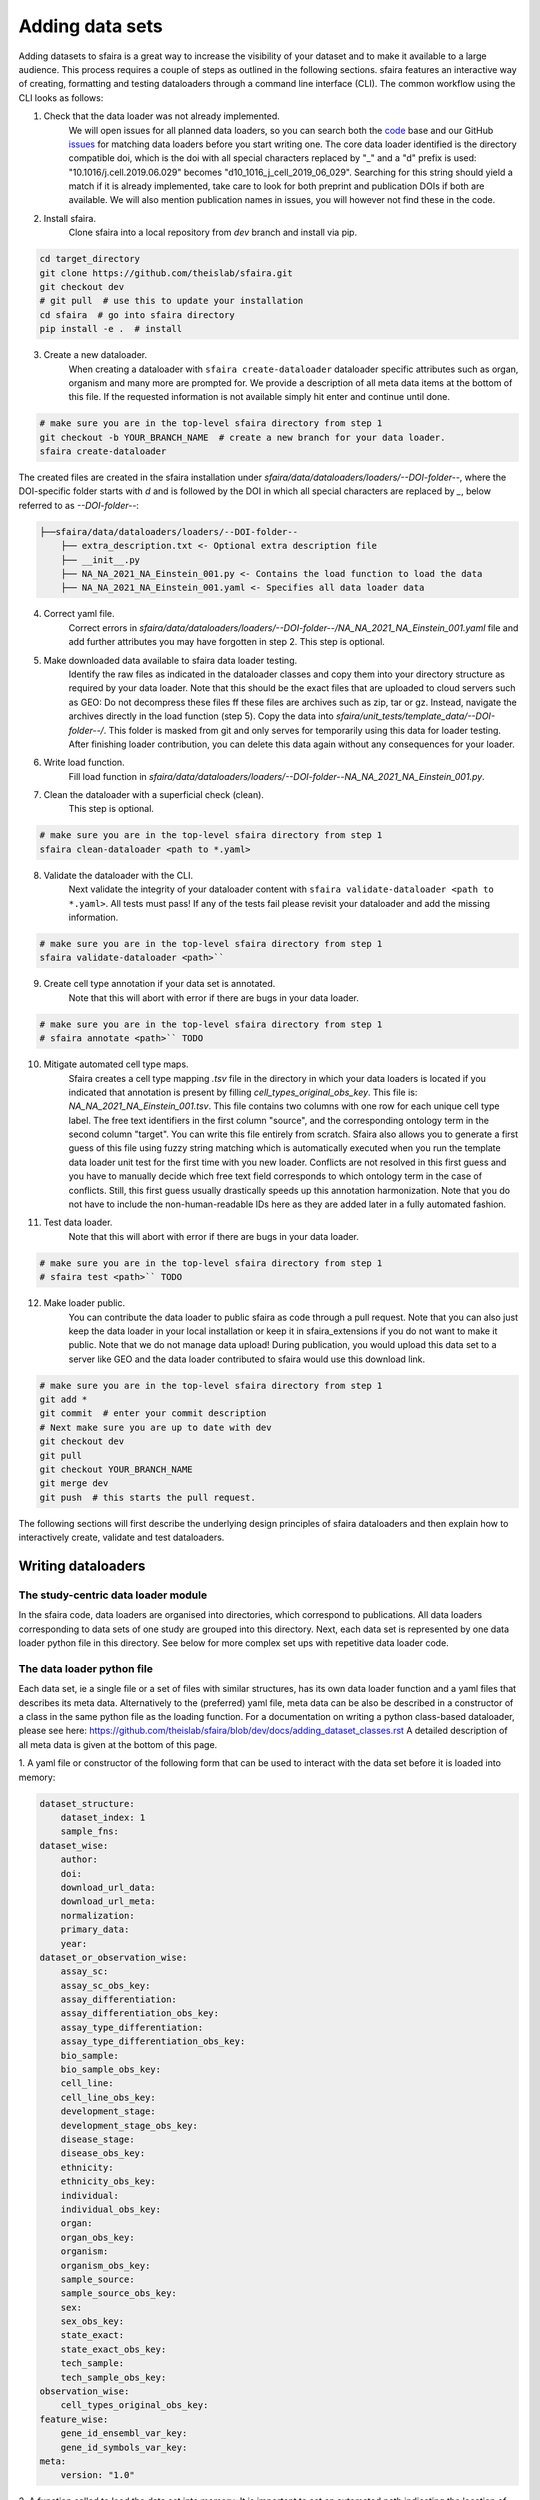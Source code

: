 Adding data sets
===================

Adding datasets to sfaira is a great way to increase the visibility of your dataset and to make it available to a large audience.
This process requires a couple of steps as outlined in the following sections.
sfaira features an interactive way of creating, formatting and testing dataloaders through a command line interface (CLI).
The common workflow using the CLI looks as follows:

1. Check that the data loader was not already implemented.
    We will open issues for all planned data loaders, so you can search both the code_ base and our GitHub issues_ for
    matching data loaders before you start writing one.
    The core data loader identified is the directory compatible doi,
    which is the doi with all special characters replaced by "_" and a "d" prefix is used:
    "10.1016/j.cell.2019.06.029" becomes "d10_1016_j_cell_2019_06_029".
    Searching for this string should yield a match if it is already implemented, take care to look for both
    preprint and publication DOIs if both are available.
    We will also mention publication names in issues, you will however not find these in the code.

.. _code: https://github.com/theislab/sfaira/tree/dev
.. _issues: https://github.com/theislab/sfaira/issues

2. Install sfaira.
    Clone sfaira into a local repository from `dev` branch and install via pip.

.. code-block::

    cd target_directory
    git clone https://github.com/theislab/sfaira.git
    git checkout dev
    # git pull  # use this to update your installation
    cd sfaira  # go into sfaira directory
    pip install -e .  # install
..

3. Create a new dataloader.
    When creating a dataloader with ``sfaira create-dataloader`` dataloader specific attributes such as organ, organism
    and many more are prompted for.
    We provide a description of all meta data items at the bottom of this file.
    If the requested information is not available simply hit enter and continue until done.

.. code-block::

    # make sure you are in the top-level sfaira directory from step 1
    git checkout -b YOUR_BRANCH_NAME  # create a new branch for your data loader.
    sfaira create-dataloader


The created files are created in the sfaira installation under `sfaira/data/dataloaders/loaders/--DOI-folder--`,
where the DOI-specific folder starts with `d` and is followed by the DOI in which all special characters are replaced
by `_`, below referred to as `--DOI-folder--`:

.. code-block::

    ├──sfaira/data/dataloaders/loaders/--DOI-folder--
        ├── extra_description.txt <- Optional extra description file
        ├── __init__.py
        ├── NA_NA_2021_NA_Einstein_001.py <- Contains the load function to load the data
        ├── NA_NA_2021_NA_Einstein_001.yaml <- Specifies all data loader data
..

4. Correct yaml file.
    Correct errors in `sfaira/data/dataloaders/loaders/--DOI-folder--/NA_NA_2021_NA_Einstein_001.yaml` file and add
    further attributes you may have forgotten in step 2.
    This step is optional.

5. Make downloaded data available to sfaira data loader testing.
    Identify the raw files as indicated in the dataloader classes and copy them into your directory structure as
    required by your data loader.
    Note that this should be the exact files that are uploaded to cloud servers such as GEO:
    Do not decompress these files ff these files are archives such as zip, tar or gz.
    Instead, navigate the archives directly in the load function (step 5).
    Copy the data into `sfaira/unit_tests/template_data/--DOI-folder--/`.
    This folder is masked from git and only serves for temporarily using this data for loader testing.
    After finishing loader contribution, you can delete this data again without any consequences for your loader.

6. Write load function.
    Fill load function in `sfaira/data/dataloaders/loaders/--DOI-folder--NA_NA_2021_NA_Einstein_001.py`.

7. Clean the dataloader with a superficial check (clean).
    This step is optional.

.. code-block::

    # make sure you are in the top-level sfaira directory from step 1
    sfaira clean-dataloader <path to *.yaml>
..

8. Validate the dataloader with the CLI.
    Next validate the integrity of your dataloader content with ``sfaira validate-dataloader <path to *.yaml>``.
    All tests must pass! If any of the tests fail please revisit your dataloader and add the missing information.

.. code-block::

    # make sure you are in the top-level sfaira directory from step 1
    sfaira validate-dataloader <path>``
..

9. Create cell type annotation if your data set is annotated.
    Note that this will abort with error if there are bugs in your data loader.

.. code-block::

    # make sure you are in the top-level sfaira directory from step 1
    # sfaira annotate <path>`` TODO
..

10. Mitigate automated cell type maps.
        Sfaira creates a cell type mapping `.tsv` file in the directory in which your data loaders is located if you
        indicated that annotation is present by filling `cell_types_original_obs_key`.
        This file is: `NA_NA_2021_NA_Einstein_001.tsv`.
        This file contains two columns with one row for each unique cell type label.
        The free text identifiers in the first column "source",
        and the corresponding ontology term in the second column "target".
        You can write this file entirely from scratch.
        Sfaira also allows you to generate a first guess of this file using fuzzy string matching
        which is automatically executed when you run the template data loader unit test for the first time with you new
        loader.
        Conflicts are not resolved in this first guess and you have to manually decide which free text field corresponds
        to which ontology term in the case of conflicts.
        Still, this first guess usually drastically speeds up this annotation harmonization.
        Note that you do not have to include the non-human-readable IDs here as they are added later in a fully
        automated fashion.

11. Test data loader.
        Note that this will abort with error if there are bugs in your data loader.

.. code-block::

    # make sure you are in the top-level sfaira directory from step 1
    # sfaira test <path>`` TODO
..

12. Make loader public.
        You can contribute the data loader to public sfaira as code through a pull request.
        Note that you can also just keep the data loader in your local installation or keep it in sfaira_extensions
        if you do not want to make it public.
        Note that we do not manage data upload!
        During publication, you would upload this data set to a server like GEO and the data loader contributed to
        sfaira would use this download link.

.. code-block::

    # make sure you are in the top-level sfaira directory from step 1
    git add *
    git commit  # enter your commit description
    # Next make sure you are up to date with dev
    git checkout dev
    git pull
    git checkout YOUR_BRANCH_NAME
    git merge dev
    git push  # this starts the pull request.
..

The following sections will first describe the underlying design principles of sfaira dataloaders and
then explain how to interactively create, validate and test dataloaders.


Writing dataloaders
---------------------

The study-centric data loader module
~~~~~~~~~~~~~~~~~~~~~~~~~~~~~~~~~~~~

In the sfaira code, data loaders are organised into directories, which correspond to publications.
All data loaders corresponding to data sets of one study are grouped into this directory.
Next, each data set is represented by one data loader python file in this directory.
See below for more complex set ups with repetitive data loader code.


The data loader python file
~~~~~~~~~~~~~~~~~~~~~~~~~~~

Each data set, ie a single file or a set of files with similar structures, has its own data loader function and a yaml
files that describes its meta data.
Alternatively to the (preferred) yaml file, meta data can be also be described in a constructor of a class in the same python file
as the loading function. For a documentation on writing a python class-based dataloader, please see here: https://github.com/theislab/sfaira/blob/dev/docs/adding_dataset_classes.rst
A detailed description of all meta data is given at the bottom of this page.

1. A yaml file or constructor of the following form that can be used to interact with the data set
before it is loaded into memory:

.. code-block:: yaml

    dataset_structure:
        dataset_index: 1
        sample_fns:
    dataset_wise:
        author:
        doi:
        download_url_data:
        download_url_meta:
        normalization:
        primary_data:
        year:
    dataset_or_observation_wise:
        assay_sc:
        assay_sc_obs_key:
        assay_differentiation:
        assay_differentiation_obs_key:
        assay_type_differentiation:
        assay_type_differentiation_obs_key:
        bio_sample:
        bio_sample_obs_key:
        cell_line:
        cell_line_obs_key:
        development_stage:
        development_stage_obs_key:
        disease_stage:
        disease_obs_key:
        ethnicity:
        ethnicity_obs_key:
        individual:
        individual_obs_key:
        organ:
        organ_obs_key:
        organism:
        organism_obs_key:
        sample_source:
        sample_source_obs_key:
        sex:
        sex_obs_key:
        state_exact:
        state_exact_obs_key:
        tech_sample:
        tech_sample_obs_key:
    observation_wise:
        cell_types_original_obs_key:
    feature_wise:
        gene_id_ensembl_var_key:
        gene_id_symbols_var_key:
    meta:
        version: "1.0"


2. A function called to load the data set into memory:
It is important to set an automated path indicating the location of the raw files here.
Our recommendation for this directory set-up is that you define a directory folder in your directory structure
in which all of these raw files will be (self.path) and then add a sub-directory named as
`self.directory_formatted_doi` (ie. the doi with all special characters replaced by "_" and place the raw files
directly into this sub directory.

.. code-block:: python

    def load(data_dir, fn=None) -> anndata.AnnData:
        fn = os.path.join(data_dir, "my.h5ad")
        adata = anndata.read(fn)  # loading instruction into adata, use other ones if the data is not h5ad
        return adata

In summary, a the dataloader for a mouse lung data set could look like this:

.. code-block:: yaml

    dataset_structure:
        dataset_index: 1
        sample_fns:
    dataset_wise:
        author: "me"
        doi:
            - "my preprint"
            - "my peer-reviewed publication"
        download_url_data: "my GEO upload"
        download_url_meta:
        normalization: "raw"
        primary_data:
        year:
    dataset_or_observation_wise:
        assay_sc: "smart-seq2"
        assay_sc_obs_key:
        assay_differentiation:
        assay_differentiation_obs_key:
        assay_type_differentiation:
        assay_type_differentiation_obs_key:
        bio_sample:
        bio_sample_obs_key:
        cell_line:
        cell_line_obs_key:
        development_stage:
        development_stage_obs_key:
        disease_stage:
        disease_obs_key:
        ethnicity:
        ethnicity_obs_key:
        individual:
        individual_obs_key:
        organ: "lung"
        organ_obs_key:
        organism: "mouse"
        organism_obs_key:
        sample_source: "primary_tissue"
        sample_source_obs_key:
        sex:
        sex_obs_key:
        state_exact:
        state_exact_obs_key:
        tech_sample:
        tech_sample_obs_key:
    observation_wise:
        cell_types_original_obs_key: "louvain_named"
    feature_wise:
        gene_id_ensembl_var_key:
        gene_id_symbols_var_key:
    meta:
        version: "1.0"

.. code-block:: python

    def load(data_dir, fn=None) -> anndata.AnnData:
        fn = os.path.join(data_dir, "my.h5ad")
        adata = anndata.read(fn)
        return adata


Data loaders can be added into a copy of the sfaira repository and can be used locally before they are contributed to
the public sfaira repository.
Alternatively, we also provide the optional dependency sfaira_extensions (https://github.com/theislab/sfaira_extension)
in which local data and cell type annotation can be managed separately but still be loaded as usual through sfaira.
The data loaders and cell type annotation formats between sfaira and sfaira_extensions are identical and can be easily
copied over.

Loading multiple files of similar structure
~~~~~~~~~~~~~~~~~~~~~~~~~~~~~~~~~~~~~~~~~~~

Only one loader has to be written for each set of files that are similarly structured which belong to one DOI.
`sample_fns` in `dataset_structure` in the `.yaml` indicates the presence of these files.
The identifiers listed there do not have to be the full file names.
They are received by `load()`  as the argument `sample_fn` and can then be used in custom code in `load()` to load
the correct file.
This allows sharing code across these files in `load()`.
If these files share all meta data in the `.yaml`, you do not have to change anything else here.
If a some meta data items are file specific, you can further subdefine them under the keys in this `.yaml` via their
identifiers stated here.
In the following example, we show how this formalism can be used to identify one file declared as "A" as a healthy
lung sample and another file "B" as a healthy pancreas sample.

.. code-block:: python

    dataset_structure:
        dataset_index: 1
        sample_fns:
            - "A"
            - "B"
    dataset_wise:
        # ... part of yaml omitted ...
    dataset_or_observation_wise:
        # ... part of yaml omitted
        healthy: True
        healthy_obs_key:
        individual:
        individual_obs_key:
        organ:
            A: "lung"
            B: "pancreas"
        organ_obs_key:
        # part of yaml omitted ...
..

Note that not all meta data items have to subdefined into "A" and "B" but only the ones with differing values!
The corresponding `load` function would be:

.. code-block:: python

    def load(data_dir, sample_fn, fn=None) -> anndata.AnnData:
        # The following reads either my_file_A.h5ad or my_file_B.h5ad which correspond to A and B in the yaml.
        fn = os.path.join(data_dir, f"my_file_{sample_fn}.h5ad")
        adata = anndata.read(fn)
        return adata
..


Loading third party annotation
~~~~~~~~~~~~~~~~~~~~~~~~~~~~~~~

In some cases, the data set in question is already in the sfaira zoo but there is alternative (third party), cell-wise
annotation of the data.
This could be different cell type annotation for example.
The underlying data (count matrix and variable names) stay the same in these cases, and often, even some cell-wise
meta data are kept and only some are added or replaced.
Therefore, these cases do not require an additional `load()` function.
Instead, you can contribute `load_annotation_*()` functions into the `.py` file of the corresponding study.
You can chose an arbitrary suffix for the function but ideally one that identifies the source of this additional
annotation in a human readable manner at least to someone who is familiar with this data set.
Second you need to add this function into the dictionary `LOAD_ANNOTATION` in the `.py` file, with the suffix as a key.
If this dictionary does not exist yet, you need to add it into the `.py` file with this function as its sole entry.
Here an example of a `.py` file with additional annotation:

.. code-block:: python

    def load(data_dir, sample_fn, **kwargs):
        pass

    def load_annotation_meta_study_x(data_dir, sample_fn, **kwargs):
        # Read a tabular file indexed with the observation names used in the adata used in load().
        pass

    def load_annotation_meta_study_y(data_dir, sample_fn, **kwargs):
        # Read a tabular file indexed with the observation names used in the adata used in load().
        pass

    LOAD_ANNOTATION = {
        "meta_study_x": load_annotation_meta_study_x,
        "meta_study_y": load_annotation_meta_study_y,
    }


The table returned by `load_annotation_meta_study_x` needs to be indexed with the observation names used in `.adata`,
the object generated in `load()`.
If `load_annotation_meta_study_x` contains a subset of the observations defined in `load()`,
and this alternative annotation is chosen,
`.adata` is subsetted to these observations during loading.

You can also add functions in the `.py` file in the same DOI-based module in sfaira_extensions if you want to keep this
additional annotation private.
For this to work with a public data loader, you need nothing more than the `.py` file with this `load_annotation_*()`
function and the `LOAD_ANNOTATION` of these private functions in sfaira_extensions.

To access additional annotation during loading, use the setter functions `additional_annotation_key` on an instance of
either `Dataset`, `DatasetGroup` or `DatasetSuperGroup` to define data sets
for which you want to load additional annotation and which additional you want to load for these.
See also the docstrings of these functions for further details on how these can be set.


Creating dataloaders with the commandline interface
~~~~~~~~~~~~~~~~~~~~~~~~~~~~~~~~~~~~~~~~~~~~~~~~~~~~~

sfaira features an interactive way of creating, formatting and testing dataloaders.
The common workflow look as follows:

1. Create a new dataloader with ``sfaira create-dataloader``
2. Validate the dataloader with ``sfaira lint-dataloader <path>``
3. Test the dataloader with ``sfaira test-dataloader . --doi <doi> --test-data <folder_above_test_data>``

When creating a dataloader with ``sfaira create-dataloader`` common information such as
your name and email are prompted for, followed by dataloader specific attributes such as organ, organism and many more.
If the requested information is not available simply hit enter and continue until done. If you have mixed organ or organism
data you will have to resolve this manually later. Your dataloader template will be created in your current working directory
in a folder resembling your doi.

The created files are:

.. code-block::

    ├── extra_description.txt <- Optional extra description file
    ├── __init__.py
    ├── NA_NA_2021_NA_Einstein_001.py <- Contains the load function to load the data
    ├── NA_NA_2021_NA_Einstein_001.yaml <- Specifies all data loader data

Now simply fill in all missing properties in your dataloader scripts and yaml file.
When done optionally run ``sfaira clean-dataloader <path to *.yaml>`` on the just filled out dataloader yaml file.
All unused attributes will be removed.

Next validate the integrity of your dataloader content with ``sfaira validate-dataloader <path to *.yaml>``.
All tests must pass! If any of the tests fail please revisit your dataloader and add the missing information.

Finally, copy your dataloader into the ``sfaira/dataloaders/loaders/`` folder.
Now you can test your dataloader with ``sfaira test-dataloader <path_to_sfaira> --doi <doi> --test-data <template_data_folder>``.
Note that sfaira expects a folder structure for the test data such as:

.. code-block::

    ├── template_data
    │   └── d10_1016_j_cmet_2019_01_021
    │       ├── GSE117770_RAW.tar
    │       ├── GSM3308545_NOD_08w_A_annotation.csv
    │       ├── GSM3308547_NOD_08w_C_annotation.csv
    │       ├── GSM3308548_NOD_14w_A_annotation.csv
    │       ├── GSM3308549_NOD_14w_B_annotation.csv
    │       ├── GSM3308550_NOD_14w_C_annotation.csv
    │       ├── GSM3308551_NOD_16w_A_annotation.csv
    │       ├── GSM3308552_NOD_16w_B_annotation.csv
    │       └── GSM3308553_NOD_16w_C_annotation.csv

Pass the path to the template_data folder, not the doi. Sfaira will use this path to cache further data for speedups.
All tests must pass! If any of the tests fail please revisit your dataloader and fix the error.

Map cell type labels to ontology
~~~~~~~~~~~~~~~~~~~~~~~~~~~~~~~~

The entries in `self.cell_types_original_obs_key` are free text but are mapped to an ontology via a .tsv file with
the same name and directory as the python file in which the data loader is located.
This .tsv contains two columns with one row for each unique cell type label.
The free text identifiers in the first column "source",
and the corresponding ontology term in the second column "target".
You can write this file entirely from scratch.
Sfaira also allows you to generate a first guess of this file using fuzzy string matching
which is automatically executed when you run the template data loader unit test for the first time with you new loader.
Conflicts are not resolved in this first guess and you have to manually decide which free text field corresponds to which
ontology term in the case of conflicts.
Still, this first guess usually drastically speeds up this annotation harmonization.

Cell type ontology management
-----------------------------

Sfaira maintains a wrapper of the Cell Ontology as a class which allows additions to this ontology.
This allows us to use the core ontology used in the community as a backbone and to keep up with newly identifed cell types on our own.
We require all extensions of the core ontology not to break the directed acyclic graph that is the ontology:
Usually, such extensions would be additional leave nodes.

Second, we maintain cell type universes for anatomic structures.
These are dedicated for cell type-dependent models which require a defined set of cell types.
Such a universe is a set of nodes in the ontology.

Contribute cell types to ontology
~~~~~~~~~~~~~~~~~~~~~~~~~~~~~~~~~

Please open an issue on the sfaira repo with a description what type of cell type you want to add.


Metadata
--------

Required fields
~~~~~~~~~~~~~~~

Most meta data fields are optional in sfaira.
Required are:

- dataset_structure: dataset_index is required.
- dataset_wise: author, doi, download_url_data, normalisation and year are required.
- dataset_or_observation_wise: organism is required.
- observation_wise: None are required.
- feature_wise: gene_id_ensembl_var_key or gene_id_symbols_var_key is required.
- misc: None are required.

Field descriptions
~~~~~~~~~~~~~~~~~~

We constrain meta data by ontologies where possible.
Meta data can either be dataset-wise, observation-wise or feature-wise.

Dataset structure meta data are in the section `dataset_structure` in the `.yaml` file.

- dataset_index [int]
    Numeric identifier of the first loader defined by this python file.
    Only relevant if multiple python files for one DOI generate loaders of the same name.
    In these cases, this numeric index can be used to distinguish them.
- sample_fns [list of strings]
    If there are multiple data files which can be covered by one `load()` function and `.yaml` file because they are
    structured similarly, these can identified here.
    See also section `Loading multiple files of similar structure`.

Dataset-wise meta data are in the section `dataset_wise` in the `.yaml` file.

- author [list of strings]
    List of author names of dataset (not of loader).
- doi [list of strings]
    DOIs associated with dataset.
    These can be preprints and journal publication DOIs.
- download_url_data [list of strings]
    Download links for data.
    Full URLs of all data files such as count matrices. Note that distinct observation-wise annotation files can be
    supplied in download_url_meta.
- download_url_meta [list of strings]
    Download links for observation-wise data.
    Full URLs of all observation-wise meta data files such as count matrices.
    This attribute is optional and not necessary ff observation-wise meta data is already in the files defined in
    `download_url_data`, e.g. often the case for .h5ad`.
- normalization: Data normalisation {"raw", "scaled"}
    Type of normalisation of data stored in `adata.X` emitted by the `load()` function.
- year: Year in which sample was first described [integer]
    Pre-print publication year.

Meta-data which can either be dataset- or observation-wise are in the section `dataset_or_observation_wise` in the
`.yaml` file.
They can all be supplied as `NAME` or as `NAME_obs_key`:
The former indicates that the entire data set has the value stated in the yaml.
The latter, `NAME_obs_key`, indicates that there is a column in `adata.obs` emitted by the `load()` function of the name
`NAME_obs_key` which contains the annotation per observation for this meta data item.
Note that in both cases the value, or the column values, have to fulfill contraints imposed on the meta data item as
outlined below.

- assay_sc and assay_sc_obs_key [ontology term]
    Choose a term from https://www.ebi.ac.uk/ols/ontologies/efo/terms?iri=http%3A%2F%2Fwww.ebi.ac.uk%2Fefo%2FEFO_0010183&viewMode=All&siblings=false
- assay_differentiation and assay_differentiation_obs_key [string]
    Try to provide a base differentiation protocol (eg. "Lancaster, 2014") as well as any amendments to the original
    protocol.
- assay_type_differentiation and assay_type_differentiation_obs_key {"guided", "unguided"}
    For cell-culture samples: Whether a guided (patterned) differentiation protocol was used in the experiment.
- bio_sample and bio_sample_obs_key [string]
    Column name in `adata.obs` emitted by the `load()` function which reflects biologically distinct samples, either
    different in condition or biological replicates, as a categorical variable.
    The values of this column are not constrained and can be arbitrary identifiers of observation groups.
    You can concatenate multiple columns to build more fine grained observation groupings by concatenating the column
    keys with `*` in this string, e.g. `patient*treatment` to get one `bio_sample` for each patient and treatment.
    Note that the notion of biologically distinct sample is slightly subjective, we allow this element to allow
    researchers to distinguish technical and biological replicates within one study for example.
    See also the meta data items `individual` and `tech_sample`.
- cell_line and cell_line_obs_key [ontology term]
    Cell line name from the cellosaurus cell line database (https://web.expasy.org/cellosaurus/)
- developmental_stage and developmental_stage_obs_key [ontology term]
    Developmental stage (age) of individual sampled.
    Choose from HSAPDV (https://www.ebi.ac.uk/ols/ontologies/hsapdv) for human
    or from MMUSDEV (https://www.ebi.ac.uk/ols/ontologies/mmusdv) for mouse.
- disease and disease_obs_key [ontology term]
    Choose from MONDO (https://www.ebi.ac.uk/ols/ontologies/mondo) for human
- ethnicity and ethnicity_obs_key [ontology term]
    Choose from HANCESTRO (https://www.ebi.ac.uk/ols/ontologies/hancestro)
- individual and individual_obs_key [string]
    Column name in `adata.obs` emitted by the `load()` function which reflects the indvidual sampled as a categorical
    variable.
    The values of this column are not constrained and can be arbitrary identifiers of observation groups.
    You can concatenate multiple columns to build more fine grained observation groupings by concatenating the column
    keys with `*` in this string, e.g. `group1*group2` to get one `individual` for each group1 and group2 entry.
    Note that the notion of individuals is slightly mal-defined in some cases, we allow this element to allow
    researchers to distinguish sample groups that originate from biological material with distinct genotypes.
    See also the meta data items `individual` and `tech_sample`.
- organ and organ_obs_key [ontology term]
    The UBERON anatomic location of the sample (https://www.ebi.ac.uk/ols/ontologies/uberon).
- organism and organism_obs_key. {"mouse", "human"}.
    The organism from which the sample originates.
    In the future, we will use NCBITAXON (https://www.ebi.ac.uk/ols/ontologies/ncbitaxon).
- primary_data [bool]
    Whether contains cells that were measured in this study (ie this is not a meta study on published data).
- sample_source and sample_source_obs_key. {"primary_tissue", "2d_culture", "3d_culture", "tumor"}
    Which cellular system the sample was derived from.
- sex and sex_obs_key. Sex of individual sampled. {"female", "male", None}
    Sex of the individual sampled.
- state_exact and state_exact_obs_key [string]
    Free text description of condition.
    If you give treatment concentrations, intervals or similar measurements use square brackets around the quantity
    and use units: `[1g]`
- tech_sample and tech_sample_obs_key [string]
    Column name in `adata.obs` emitted by the `load()` function which reflects technically distinct samples, either
    different in condition or technical replicates, as a categorical variable.
    Any data batch is a `tech_sample`.
    The values of this column are not constrained and can be arbitrary identifiers of observation groups.
    You can concatenate multiple columns to build more fine grained observation groupings by concatenating the column
    keys with `*` in this string, e.g. `patient*treatment*protocol` to get one `tech_sample` for each patient, treatment
    and measurement protocol.
    See also the meta data items `individual` and `tech_sample`.

Meta-data which are strictly observation-wise are in the section `observation_wise` in the `.yaml` file:

- cell_types_original_obs_key [string]
    Column name in `adata.obs` emitted by the `load()` function which contains free text cell type labels.

Meta-data which are feature-wise are in the section `feature_wise` in the `.yaml` file:

- gene_id_ensembl_var_key [string]
    Name of the column in `adata.var` emitted by the `load()` which contains ENSEMBL gene IDs.
    This can also be "index" if the ENSEMBL gene names are in the index of the `adata.var` data frame.
- gene_id_symbols_var_key:.[string]
    Name of the column in `adata.var` emitted by the `load()` which contains gene symbol:
    HGNC for human and MGI for mouse.
    This can also be "index" if the gene symbol are in the index of the `adata.var` data frame.

The meta data on the meta data file do not have to modified by you are automatically controlled are in the section
`meta` in the `.yaml` file:

- version: [string]
    Version identifier of meta data scheme.